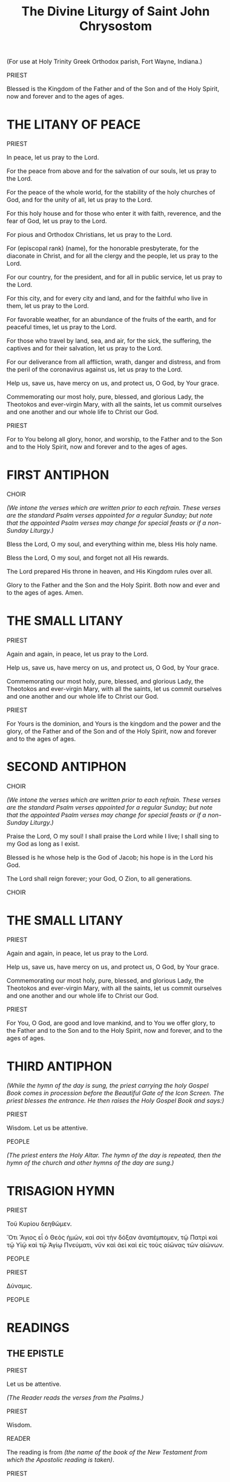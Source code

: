#+TITLE: The Divine Liturgy of Saint John Chrysostom
#+OPTIONS: num:nil toc:nil
# \documentclass[12pt,letterpaper,twoside]{article}
#+LaTeX_CLASS_OPTIONS: article
#+LaTeX_CLASS_OPTIONS: [12pt,letterpaper,twoside]
#+LATEX_HEADER: \usepackage{palatino}
#+LATEX_HEADER: \textwidth=6.5truein
#+LATEX_HEADER: \textheight=9.5truein
#+LATEX_HEADER: \topmargin=-0.8truein
#+LATEX_HEADER: \oddsidemargin=0truein
#+LATEX_HEADER: \evensidemargin=0truein
#+LATEX_HEADER: \parindent=0em
#+LATEX_HEADER: \parskip=1em
#+LATEX_HEADER: \usepackage[utf8]{inputenc}
#+LATEX_HEADER: \usepackage[greek, english]{babel}
#+LATEX_HEADER: \usepackage[LGR,T1]{fontenc}
#+HTML_HEAD: <style type="text/css">
#+HTML_HEAD:   <!--/*--><![CDATA[/*><!--*/
#+HTML_HEAD:   body { font-size: 16px; }
#+HTML_HEAD:   .figure p { text-align: left; }
#+HTML_HEAD:   /*]]>*/-->
#+HTML_HEAD: </style>

#+name: lpsnippet
#+begin_src emacs-lisp :exports none :results silent
"\\paper{
indent=0\\mm
line-width=170\\mm
oddFooterMarkup=##f
oddHeaderMarkup=##f
bookTitleMarkup=##f
scoreTitleMarkup=##f
}"
#+end_src

#+begin_src lilypond :exports none :results none :file images/Amen.png :noweb yes
<<lpsnippet()>>
\relative c'' {
  \textLengthOn
  \override Staff.TimeSignature #'stencil = ##f
  \time 2/4
  g2
  \time 4/4
  g1
}\addlyrics{A- men}
#+end_src

#+begin_src lilypond :exports none :results none :file images/Amin.png :noweb yes
<<lpsnippet()>>
\relative c'' {
  \textLengthOn
  \override Staff.TimeSignature #'stencil = ##f
  \time 2/4
  g2
  \time 4/4
  g1
}\addlyrics{Ἀ -- μήν}\addlyrics{A -- min}
#+end_src

#+begin_src lilypond :exports none :results none :file images/LHM00.png :noweb yes
<<lpsnippet()>>
\relative c'' {
  \textLengthOn
  \override Staff.TimeSignature #'stencil = ##f
  \time 3/4
  g4( fis) e
  \time 5/4
  g4 g1
}\addlyrics{Lord, have mer- cy}
#+end_src

#+begin_src lilypond :exports none :results none :file images/KE00.png :noweb yes
<<lpsnippet()>>
\relative c'' {
  \textLengthOn
  \override Staff.TimeSignature #'stencil = ##f
  \time 3/4
  g4 fis e
  \time 6/4
  g4 g g1
}\addlyrics{Κύ -- ρι -- ε, 'λέ -- η -- σον}\addlyrics{Ky -- ri -- e, 'le -- i -- son}
#+end_src

#+begin_src lilypond :exports none :results none :file images/TYOL00.png :noweb yes
<<lpsnippet()>>
\relative c'' {
  \textLengthOn
  \override Staff.TimeSignature #'stencil = ##f
  \time 2/4
  g2
  \time 4/4
  a2 a | g1
}\addlyrics{To You, O Lord}
#+end_src

#+begin_src lilypond :exports none :results none :file images/first-antiphon-en.png :noweb yes
<<lpsnippet()>>
\layout {
  indent = #0
  line-width = #120
  ragged-last = ##t
}
\relative c' {
  \textLengthOn
  \override Staff.TimeSignature #'stencil = ##f
  \time 4/4
  e4 e e f
  \time 6/4
  g4 g g g f g
  \time 4/4
  a2 g | a2 f | g4( a g f) | e1
}\addlyrics{Through the in- ter- ces- sions of the The- o- to- kos, Sa- vior, save us.}
#+end_src

#+begin_src lilypond :exports none :results none :file images/first-antiphon-final-en.png :noweb yes
<<lpsnippet()>>
\layout {
  indent = #0
  line-width = #120
  ragged-last = ##t
}
\relative c'' {
  \textLengthOn
  \override Staff.TimeSignature #'stencil = ##f
  \time 4/4
  g4 g g g
  \time 6/4
  a4 g g f g a | a4( b) b1 | g4 g a2(g4 e) |
  \time 4/4
  f2.( g4 a2 g)\fermata |
}\addlyrics{Through the in- ter- ces- sions of the The- o- to- kos, Sa- vior, save us.}
#+end_src

#+begin_src lilypond :exports none :results none :file images/first-antiphon-gr.png :noweb yes
<<lpsnippet()>>
\layout {
  indent = #0
  line-width = #120
  ragged-last = ##t
}
\relative c' {
  \textLengthOn
  \override Staff.TimeSignature #'stencil = ##f
  \time 2/4
  e4 f
  \time 6/4
  g2 g4 g f g
  \time 4/4
  a2 g | a2 f | g4( a) g f | e1
}\addlyrics{Ταῖς πρεσ- βεί- αις τῆς Θε- ο- τό- κου, Σῶ- τερ, σῶ- σον ἡ- μᾶς.}
 \addlyrics{Tes pres- vi- es tis The- o- to- ku, So- ter, so- son i- mas.}
#+end_src

#+begin_src lilypond :exports none :results none :file images/second-antiphon-en.png :noweb yes
<<lpsnippet()>>
\layout {
  indent = #0
  line-width = #120
  ragged-last = ##t
}
\relative c'' {
  \textLengthOn
  \override Staff.TimeSignature #'stencil = ##f
  \time 4/4
  a4( b) b4 a
  \time 2/4
  a4 g
  \time 6/4
  g2. f4 g a
  \time 4/4
  b2 a4 g | g1 | a4 f a g | g4 f f e | e1
}\addlyrics{Save us, O Son of God, who did a- rise from the dead. We sing to You, Al- le- lu- i- a.}
#+end_src

#+begin_src lilypond :exports none :results none :file images/second-antiphon-gr.png :noweb yes
<<lpsnippet()>>
\layout {
  indent = #0
  line-width = #120
  ragged-last = ##t
}
\relative c'' {
  \textLengthOn
  \override Staff.TimeSignature #'stencil = ##f
  \time 4/4
  a4( b) b4 b | b4 a a g
  \time 6/4
  g2. f4 g a
  \time 4/4
  b2 a4 g | g1 |  a4 f a g | g4 f f e | e1
}\addlyrics{Σῶ- σον ἡ- μᾶς Υἱ- ὲ Θε- οῦ, ὁ ἀ- να- στὰς ἐκ νε- κρῶν, ψάλ- λον- τάς σοι, Ἀλ- λη- λού- ϊ- α.}
 \addlyrics{So- son i- mas i- e The- u o a- na- stas ek- ne- kron psal- lon- das Si, Al- li- lu- i- a.}
#+end_src

#+begin_src lilypond :exports none :results none :file images/both-mode2-en.png :noweb yes
<<lpsnippet()>>
\layout {
  indent = #0
  line-width = #120
  ragged-last = ##t
}
\relative c' {
  \textLengthOn
  \override Staff.TimeSignature #'stencil = ##f
  \time 1/4
  f4
  \time 2/4 g4 e
  \time 4/4 e8( f g4) g f
  \time 2/4 g4 a
  \time 4/4 (b4 a) g f
  \time 3/4 g4 e f
  \time 2/4 g2
}\addlyrics{Both now and ev- er and to the a- ges of a- ges. A- men.}
#+end_src

#+begin_src lilypond :exports none :results none :file images/glory-both-mode2-en.png :noweb yes
<<lpsnippet()>>
\layout {
  indent = #0
  line-width = #120
  ragged-last = ##t
}
\relative c'' {
  \textLengthOn
  \override Staff.TimeSignature #'stencil = ##f
  \time 4/4 g4 f g a | b4 a g f | \time 2/4 g4 r4 | \time 4/4 f4 g g e | e8( f g4) g r4
  \time 3/4 f4 g a |\time 4/4 b4( a) g f | \time 2/4 g4 g | \time 4/4 a8( b a4) g f | \time 3/4 g4 e f | \time 2/4 g4 r4
}\addlyrics{Glo- ry to the Fa- ther and the Son and the Ho- ly Spi- rit.
  Now and for -- ev -- er and to the a -- ges of a -- ges. A -- men.}
#+end_src

#+begin_src lilypond :exports none :results none :file images/justinian-hymn-en.png :noweb yes
<<lpsnippet()>>
\layout {
  indent = #0
  line-width = #120
  ragged-last = ##t
}
\relative c' {
  \textLengthOn
  \override Staff.TimeSignature #'stencil = ##f
  \time 4/4
  e2 e4 f | g4 g g g | a2 a | g2. g4 | b4( a) g( f) | f2( e^\fermata)
  f4 d e f | g4 g g g |a4 a g( f) | g4 g e f8( g) | f4( g) g2^\fermata
  r2 g4 a | a4( b) b2( b) a4 b | c2 b4( a) | a2 g^\fermata | g4( e) f g | a2 a | a2 g4^\fermata
  g4 | b2 a4 g | g4 f f2 | e2^\fermata
  e4 f | g2 g4 g | a2 a | g2. g4 | b4 a g( f) | e4 d d^\fermata( c^\fermata)
  g'4^\fermata g^\fermata a b | c2 b4( a) | a4 a g^\fermata
  g | g4 g b a | g4 f e f | g2. g4 | g4 a b a | g4 f f^\fermata e^\fermata | g4( f e2 f4 g a) g 
}\addlyrics{
 On- ly be- got- ten Son and Word of God, Im- mor- tal One,
 who for our sal- va- tion did so hum- ble Your- self by ta- king on flesh,
 ta- king flesh by, by the The- o- to- kos and ev- er- vir- gin Ma- ry;
 with- out change did You be- come man,
 and were cru- ci- fied, Christ our God;
 but con- quered death by Your death.
 As one of the Ho- ly Tri- ni- ty,
 and be- ing glo- ri- fied to- ge- ther with
 the Fa- ther and the Ho- ly Spi- rit, save us.
}
#+end_src

#+begin_src lilypond :exports none :results none :file images/entrance-hymn-en.png :noweb yes
<<lpsnippet()>>
\layout {
  indent = #0
  line-width = #120
  ragged-last = ##t
}
\markup { \override #'(line-width . 68.5) \fill-line { \null \null \teeny "(G. Theodoridis)" } }
\relative c'' {
  \textLengthOn
  \override Staff.TimeSignature #'stencil = ##f
  \time 3/4
  g4 g g
  \time 4/4
  e4( f g a) g2 g4 g b( a g f) \time 3/4 e2 f4 \time 6/4 a( g f8 g e f g2)
  \time 4/4
  g8( a b4) b a \time 3/4 a2 g4 \time 4/4 g2
  g4 f \time 3/4 e2 f4 \time 4/4 a( g f8 g e f \time 3/4 g2)
  g4 \time 3/4 a( b) b \time 4/4 b( a) a g \time 7/4 g8( a b4) a4 g1
}\addlyrics{
  Come, let us
  wor -- ship and bow down be -- fore Christ. __
 Save us, O Son of God
 ris -- en from the dead, __
 we sing to You: Al -- le -- lu -- i -- a.
}
#+end_src

#+begin_src lilypond :exports none :results none :file images/holy-god-en.png :noweb yes
<<lpsnippet()>>
\layout {
  indent = #0
  line-width = #120
  ragged-last = ##t
}
%\markup { \override #'(line-width . 68.5) \fill-line { \null \null \teeny "(Old Green Book)" } }
\relative c'' {
  \textLengthOn
  \override Staff.TimeSignature #'stencil = ##f
  \time 4/4
  b4( a g f | g2) e | f2( g) |
  b4( a g f | g2) e | f2 g |
  g4( e) f g | b4( a g f) | e2. g4 | b2( a) | g2 f | g1 |
}\addlyrics{Ho -- ly God, Ho -- ly Migh -- ty, Ho -- ly Im -- mor -- tal, have mer -- cy on us.}
#+end_src

#+begin_src lilypond :exports none :results none :file images/holy-immortal-en.png :noweb yes
<<lpsnippet()>>
\layout {
  indent = #0
  line-width = #120
  ragged-last = ##t
}
%\markup { \override #'(line-width . 68.5) \fill-line { \null \null \teeny "(Old Green Book)" } }
\relative c'' {
  \textLengthOn
  \override Staff.TimeSignature #'stencil = ##f
  \time 4/4
  g4( e) f g | b4( a g f) | e2. g4 | b2( a) | g2 f | g1 |
}\addlyrics{Ho -- ly Im -- mor -- tal, have mer -- cy on us.}
#+end_src

#+begin_src lilypond :exports none :results none :file images/holy-god-gr.png :noweb yes
<<lpsnippet()>>
\layout {
  indent = #0
  line-width = #120
  ragged-last = ##t
}
%\markup { \override #'(line-width . 68.5) \fill-line { \null \null \teeny "(Old Green Book)" } }
\relative c'' {
  \textLengthOn
  \override Staff.TimeSignature #'stencil = ##f
  \time 4/4
  b4( a) g( f) | g2 e | f2 g |
  b4( a) g( f) | g2 e | f2 g |
  g4 e f g | b4( a) g( f) | e2. g4 | b2 a | g2 f | g1 |
}\addlyrics{Ἅ -- γι -- ος ὁ Θε -- ός, Ἅ -- γι -- ος ἰσ -- χυ -- ρός, Ἅ -- γι -- ος ἀ -- θά -- να -- τος, ἐ -- λέ -- η -- σον ἡ -- μᾶς.}
\addlyrics{A -- yi -- os o The -- os, A -- yi -- os I -- schi -- ros, A -- yi -- os A -- tha -- na -- tos, e -- le -- i -- son i -- mas.}
#+end_src


(For use at Holy Trinity Greek Orthodox parish, Fort Wayne, Indiana.)

# THE DIVINE LITURGY OF ST. JOHN CHRYSOSTOM

PRIEST

Blessed is the Kingdom of the Father and of the Son and of the Holy Spirit, now and forever and to the ages of ages.

[[./images/Amen.png]]

* THE LITANY OF PEACE

# DEACON
PRIEST

In peace, let us pray to the Lord.

[[./images/LHM00.png]]

For the peace from above and for the salvation of our souls, let us pray to the Lord.

[[./images/LHM00.png]]

For the peace of the whole world, for the stability of the holy churches of God, and for the unity of all, let us pray to the Lord.

[[./images/LHM00.png]]

For this holy house and for those who enter it with faith, reverence, and the fear of God, let us pray to the Lord.

[[./images/LHM00.png]]

For pious and Orthodox Christians, let us pray to the Lord.

[[./images/LHM00.png]]

For (episcopal rank) (name), for the honorable presbyterate, for the diaconate in Christ, and for all the clergy and the people, let us pray to the Lord.

[[./images/LHM00.png]]

For our country, for the president, and for all in public service, let us pray to the Lord.

[[./images/LHM00.png]]

For this city, and for every city and land, and for the faithful who live in them, let us pray to the Lord.

[[./images/LHM00.png]]

For favorable weather, for an abundance of the fruits of the earth, and for peaceful times, let us pray to the Lord.

[[./images/LHM00.png]]

For those who travel by land, sea, and air, for the sick, the suffering, the captives and for their salvation, let us pray to the Lord.

[[./images/LHM00.png]]

For our deliverance from all affliction, wrath, danger and distress, and from the peril of the coronavirus against us, let us pray to the Lord.

[[./images/LHM00.png]]

Help us, save us, have mercy on us, and protect us, O God, by Your grace.

[[./images/LHM00.png]]

Commemorating our most holy, pure, blessed, and glorious Lady, the Theotokos and ever-virgin Mary, with all the saints, let us commit ourselves and one another and our whole life to Christ our God.

[[./images/TYOL00.png]]

PRIEST

For to You belong all glory, honor, and worship, to the Father and to the Son and to the Holy Spirit, now and forever and to the ages of ages.

[[./images/Amen.png]]

* FIRST ANTIPHON

CHOIR

/(We intone the verses which are written prior to each refrain. These verses are the standard Psalm verses appointed for a regular Sunday; but note that the appointed Psalm verses may change for special feasts or if a non-Sunday Liturgy.)/

Bless the Lord, O my soul, and everything within me, bless His holy name.

# Through the intercessions of the Theotokos, Savior, save us.
[[./images/first-antiphon-en.png]]

Bless the Lord, O my soul, and forget not all His rewards.

# #+LATEX: \selectlanguage{greek}
# #+LATEX: Ταῖς πρεσβείαις τῆς Θεοτόκου, Σῶτερ, σῶσον ἡμᾶς. \\
# #+LATEX: \selectlanguage{greekq}
# #+LATEX: \emph{(Tes pres- vi- es tis The- o- to- ku, So- ter, so- son i- mas.)}
# #+HTML: <p>Ταῖς πρεσβείαις τῆς Θεοτόκου, Σῶτερ, σῶσον ἡμᾶς.<br/><i>(Tes pres- vi- es tis The- o- to- ku, So- ter, so- son i- mas.)</i></p>
[[./images/first-antiphon-gr.png]]

The Lord prepared His throne in heaven, and His Kingdom rules over all.

[[./images/first-antiphon-en.png]]

Glory to the Father and the Son and the Holy Spirit.  Both now and ever and to the ages of ages. Amen.

[[./images/first-antiphon-final-en.png]]

* THE SMALL LITANY

# DEACON
PRIEST

Again and again, in peace, let us pray to the Lord.

# /(Lord, have mercy.)/
[[./images/LHM00.png]]

Help us, save us, have mercy on us, and protect us, O God, by Your grace.

# /(Lord, have mercy.)/
[[./images/LHM00.png]]

Commemorating our most holy, pure, blessed, and glorious Lady, the Theotokos and ever-virgin Mary, with all the saints, let us commit ourselves and one another and our whole life to Christ our God.

# /(To You, O Lord.)/
[[./images/TYOL00.png]]

PRIEST

For Yours is the dominion, and Yours is the kingdom and the power and the glory, of the Father and of the Son and of the Holy Spirit, now and forever and to the ages of ages.

# /(Amen.)/
[[./images/Amen.png]]

* SECOND ANTIPHON

CHOIR

/(We intone the verses which are written prior to each refrain. These verses are the standard Psalm verses appointed for a regular Sunday; but note that the appointed Psalm verses may change for special feasts or if a non-Sunday Liturgy.)/

Praise the Lord, O my soul! I shall praise the Lord while I live; I shall sing to my God as long as I exist.

# Save us, O Son of God, risen from the dead. We sing to You, Alleluia.
[[./images/second-antiphon-en.png]]

Blessed is he whose help is the God of Jacob; his hope is in the Lord his God.

# #+LATEX: \selectlanguage{greek}
# #+LATEX: Σῶσον ἡμᾶς Υἱὲ Θεοῦ, ὁ ἀναστὰς ἐκ νεκρῶν, ψάλλοντάς σοι, Ἀλληλούϊα. \\
# #+LATEX: \selectlanguage{greek}
# #+LATEX: \emph{(So- son i- mas i- e The- u o a- na- stas ek- ne- kron psal- lon- das Si, Al- li- lu- i- a.)}
# #+HTML: <p>Σῶσον ἡμᾶς Υἱὲ Θεοῦ, ὁ ἀναστὰς ἐκ νεκρῶν, ψάλλοντάς σοι, Ἀλληλούϊα.<br/><i>(So- son i- mas i- e The- u o a- na- stas ek- ne- kron psal- lon- das Si, Al- li- lu- i- a.)</i></p>
[[./images/second-antiphon-gr.png]]

The Lord shall reign forever; your God, O Zion, to all generations.

# Save us, O Son of God, risen from the dead. We sing to You, Alleluia.
[[./images/second-antiphon-en.png]]

CHOIR

# Glory to the Father and the Son and the Holy Spirit.
# Both now and ever and to the ages of ages. Amen.
# Music from AGES (Sacraments, Services, and Music > Frequently Used > Glory. Both now. > Mode 2 > Heirmologic )
[[./images/glory-both-mode2-en.png]]

# # Music from AGES (The Both before the Theotokion "You are suprememly blessed, O Virgin")
# [[./images/both-mode2-en.png]]

# Old Green Book:
# Only begotten Son and Word of God, Immortal One, who for our salvation did so humble Yourself by taking on flesh, taking flesh by, by the Theotokos and ever-virgin Mary; without change did You become man, and were crucified, Christ our God; but conquered death by Your death. As one of the Holy Trinity, and being glorified together with the Father and the Holy Spirit, save us.
[[./images/justinian-hymn-en.png]]

* THE SMALL LITANY

# DEACON
PRIEST

Again and again, in peace, let us pray to the Lord.

# /(Lord, have mercy.)/
[[./images/LHM00.png]]

Help us, save us, have mercy on us, and protect us, O God, by Your grace.

# /(Lord, have mercy.)/
[[./images/LHM00.png]]

Commemorating our most holy, pure, blessed, and glorious Lady, the Theotokos and ever-virgin Mary, with all the saints, let us commit ourselves and one another and our whole life to Christ our God.

# /(To You, O Lord.)/
[[./images/TYOL00.png]]

PRIEST

For You, O God, are good and love mankind, and to You we offer glory, to the Father and to the Son and to the Holy Spirit, now and forever, and to the ages of ages.

# /(Amen.)/
[[./images/Amen.png]]

* THIRD ANTIPHON

/(While the hymn of the day is sung, the priest carrying the holy Gospel Book comes in procession before the Beautiful Gate of the Icon Screen. The priest blesses the entrance. He then raises the Holy Gospel Book and says:)/

PRIEST

Wisdom. Let us be attentive.

PEOPLE

[[./images/entrance-hymn-en.png]]

# #+LATEX: \selectlanguage{greek}
# Δεῦτε προσκυνήσωμεν καὶ προσπέσωμεν Χριστῷ. Σῶσον ἡμᾶς Υἱὲ Θεοῦ, ὁ ἀναστὰς ἐκ νεκρῶν, ψάλλοντάς σοι, Ἀλληλούϊα.
# #+LATEX: \selectlanguage{english}

# Come, let us worship and bow down before Christ. Save us, O Son of God who did rise from the dead, we sing to You: Alleluia.

/(The priest enters the Holy Altar. The hymn of the day is repeated, then the hymn of the church and other hymns of the day are sung.)/

* TRISAGION HYMN

PRIEST

#+LATEX: \selectlanguage{greek}
#+LATEX: Τοῦ Κυρίου δεηθῶμεν. \\[1em]
#+LATEX: \emph{(Κύριε, ἐλέησον.)} \\
#+LATEX: \selectlanguage{english}
#+LATEX: \emph{(Ky - ri - e, - 'le - i – son)} \\[1em]
#+HTML: <p>Τοῦ Κυρίου δεηθῶμεν.</p>
# #+HTML: <p><i>(Κύριε, ἐλέησον.)</i><br/>
# #+HTML: <i>(Ky - ri - e, - 'le - i – son)</i></p>

[[./images/KE00.png]]

#+LATEX: \selectlanguage{greek}
#+LATEX: Ὅτι Ἅγιος εἶ ὁ Θεὸς ἡμῶν, καὶ σοὶ τὴν δόξαν ἀναπέμπομεν, τῷ Πατρὶ καὶ τῷ Υἱῷ καὶ τῷ Ἁγίῳ Πνεύματι, νῦν καὶ ἀεί καὶ εἰς τοὺς αἰῶνας τῶν αἰώνων. \\[1em]
#+LATEX: \emph{(Ἀμήν.)} \\
#+LATEX: \selectlanguage{english}
#+LATEX: \emph{(A-min.)} \\[1em]
#+HTML: <p>Ὅτι Ἅγιος εἶ ὁ Θεὸς ἡμῶν, καὶ σοὶ τὴν δόξαν ἀναπέμπομεν, τῷ Πατρὶ καὶ τῷ Υἱῷ καὶ τῷ Ἁγίῳ Πνεύματι, νῦν καὶ ἀεί καὶ εἰς τοὺς αἰῶνας τῶν αἰώνων.</p>
# #+HTML: <p><i>(Ἀμήν.)</i><br/><i>(A-min.)</i></p>

[[./images/Amin.png]]

PEOPLE

# Holy God, Holy Mighty, Holy Immortal, have mercy on us.
[[./images/holy-god-en.png]]

#+LATEX: \selectlanguage{greek}
#+LATEX: Ἅγιος ὁ Θεός, Ἅγιος ἰσχυρός, Ἅγιος ἀθάνατος, ἐλέησον ἡμᾶς. \\
#+LATEX: \selectlanguage{english}
#+LATEX: (A-yi - os o The-os, A-yi-os I-schi-ros, A-yi-os A - tha-na - tos, e - le-i-son i - mas.) \\[1em]
# #+HTML: <p>Ἅγιος ὁ Θεός, Ἅγιος ἰσχυρός, Ἅγιος ἀθάνατος, ἐλέησον ἡμᾶς.<br/>
# #+HTML: (A-yi - os o The-os, A-yi-os I-schi-ros, A-yi-os A - tha-na - tos, e - le-i-son i - mas.)</p>
[[./images/holy-god-gr.png]]

# Holy God, Holy Mighty, Holy Immortal, have mercy on us.
[[./images/holy-god-en.png]]

# Glory to the Father and the Son and the Holy Spirit. Both now and ever and to the ages of ages. Amen.
[[./images/glory-both-mode2-en.png]]


# Holy Immortal, have mercy on us.
[[./images/holy-immortal-en.png]]

# #+LATEX: \selectlanguage{greek}
# #+LATEX: Δόξα Πατρί καί Υἱῷ καί Ἁγίῳ Πνεύματι· καί νῦν καί ἀεί καί εἰς τούς αἰῶνας τῶν αἰώνων. Ἀμήν. \\
# #+LATEX: \selectlanguage{english}
# #+LATEX: (Dho-xa Pa-tri ke I-i-o ke A-yi-o Pnev-ma-ti, ke nin ke a-i ke is tus e-o-nas ton e-on-on. A-min) \\[1em]
# #+HTML: <p>Δόξα Πατρί καί Υἱῷ καί Ἁγίῳ Πνεύματι· καί νῦν καί ἀεί καί εἰς τούς αἰῶνας τῶν αἰώνων. Ἀμήν.<br/>
# #+HTML: (Dho-xa Pa-tri ke I-i-o ke A-yi-o Pnev-ma-ti, ke nin ke a-i ke is tus e-o-nas ton e-on-on. A-min)</p>

# #+LATEX: \selectlanguage{greek}
# #+LATEX: Ἅγιος ἀθάνατος, ἐλέησον ἡμᾶς. \\
# #+LATEX: \selectlanguage{english}
# #+LATEX: (A-yi-os A - tha-na - tos, e - le-i-son i - mas.) \\[1em]
# #+HTML: <p>Ἅγιος ἀθάνατος, ἐλέησον ἡμᾶς.<br/>
# #+HTML: (A-yi-os A - tha-na - tos, e - le-i-son i - mas.)</p>

PRIEST

#+LATEX: \selectlanguage{greek}
Δύναμις.
#+LATEX: \selectlanguage{english}

PEOPLE

#+LATEX: \selectlanguage{greek}
#+LATEX: Ἅγιος ὁ Θεός, Ἅγιος ἰσχυρός, Ἅγιος ἀθάνατος, ἐλέησον ἡμᾶς. \\
#+LATEX: \selectlanguage{english}
#+LATEX: (A-yi - os o The-os, A-yi-os I-schi-ros, A-yi-os A - tha-na - tos, e - le-i-son i - mas.) \\[1em]
# #+HTML: <p>Ἅγιος ὁ Θεός, Ἅγιος ἰσχυρός, Ἅγιος ἀθάνατος, ἐλέησον ἡμᾶς.<br/>
# #+HTML: (A-yi - os o The-os, A-yi-os I-schi-ros, A-yi-os A - tha-na - tos, e - le-i-son i - mas.)</p>
[[./images/holy-god-gr.png]]

* READINGS

** THE EPISTLE

PRIEST

Let us be attentive.

/(The Reader reads the verses from the Psalms.)/

PRIEST

Wisdom.

READER

The reading is from /(the name of the book of the New Testament from which the Apostolic reading is taken)/.

PRIEST

Let us be attentive.

/(The Reader reads the designated apostolic lesson of the day)/

PRIEST

Peace be with you.

PEOPLE

Alleluia. Alleluia. Alleluia.

** THE HOLY GOSPEL

PRIEST

Wisdom. Arise. Let us hear the Holy Gospel. Peace be with you all.

PEOPLE

And with your spirit.

PRIEST

The reading is from the Holy Gospel according to /(Name)/.

PEOPLE

Glory to You, O Lord, glory to You.

PRIEST

Let us be attentive!

/(The priest reads the designated lesson from one of the four Holy Gospels.)/

PEOPLE

Glory to You, O Lord, glory to You.

* CHILDREN'S SERMON

/(The priest's addresses a sermon to the children in attendance.)/

PRIEST

And grant that always guarded by Your power we may give glory to You, the Father and the Son and the Holy Spirit, now and forever and to the ages of ages.

/(Amen.)/

* THE GREAT ENTRANCE

PEOPLE

# #+LATEX: \selectlanguage{greek}
Οἱ τὰ Χερουβεὶμ μυστικῶς εἰκονίζοντες, καὶ τῇ ζωοποιῷ Τριάδι Τριάδι τὸν τρισάγιον ὕμνον προσᾴδοντες, πᾶσαν τὴν βιοτικὴν ἀποθώμεθα πᾶσαν μέριμναν, ὡς τὸν Βασιλέα τῶν ὅλων ὑποδεξόμενοι.
# #+LATEX: \selectlanguage{english}

/(I - ta che - rou - vim, my-sti - kos i-ko-ni- zon-des, ke ti zo-o-pi - o Tri-a-thi Tri-a-a-a-  thi-i-ton Trisa-gi-on i-mnon-pro-sa-thon-tes pa-san-tin vi-o-ti-kin a-po-tho-me-Tha pa-san me-ti-mna-an os ton va-si-le-a ton o-lon i-po-tho-xo-me-ni.)/

# Old Green Book:
We who mystically represent the Cherubim, represent the Cherubim and we sing, we sing unto the life giving Trinity, the Trinity, the Trinity, Trinity, the Trinity the thrice holy hymn, we sing the thrice holy hymn. Let us lay aside the cares, all the cares of this life, all the cares of this life that we may receive the King, receive the King of all.

# DEACON
PRIEST

May the Lord God remember all of you in His kingdom, now and forever and to the ages of ages.

/(The priest enters the sanctuary, while the people sing the end of the Cherubic Hymn.)/

PEOPLE

Amen.
# Old Green Book:
Invisibly escorted by angelic hosts, angelic hosts. Alleluia. Alleluia. Alleluia.

/(After placing the holy gifts on the holy Table, the priest says:)/

* THE LITANY OF COMPLETION

# DEACON
PRIEST

Let us complete our prayer to the Lord.

/(Lord, have mercy.)/

For the precious Gifts here presented, let us pray to the Lord.

/(Lord, have mercy.)/

For this holy house and for those who enter it with faith, reverence, and the fear of God, let us pray to the Lord.

/(Lord, have mercy.)/

For our deliverance from all affliction, wrath, danger, and necessity, let us pray to the Lord.

/(Lord, have mercy.)/

Help us, save us, have mercy on us, and protect us, O God, by Your grace.

/(Lord, have mercy.)/

That the whole day may be perfect, holy, peaceful, and sinless, let us ask the Lord.

/(Grant this, O Lord.)/

For an angel of peace, a faithful guide, a guardian of our souls and bodies, let us ask the Lord.

/(Grant this, O Lord.)/

For pardon and remission of our sins and transgressions, let us ask the Lord.

/(Grant this, O Lord.)/

For that which is good and beneficial for our souls, and for peace for the world, let us ask the Lord.

/(Grant this, O Lord.)/

That we may complete the remaining time of our life in peace and repentance, let us ask the Lord.

/(Grant this, O Lord.)/

And let us ask for a Christian end to our life, peaceful, without shame and suffering, and for a good defense before the awesome judgment seat of Christ.

/(Grant this, O Lord.)/

Commemorating our most holy, pure, blessed, and glorious Lady, the Theotokos and ever-virgin Mary, with all the saints, let us commit ourselves and one another and our whole life to Christ our God.

/(To You, O Lord.)/

** THE PRAYER OF THE PROSKOMIDE

PRIEST

Through the mercies of Your only begotten Son, with Whom You are blessed, together with Your all-holy, good, and life-creating Spirit, now and forever and to the ages of ages.

CHOIR

Amen.

PRIEST

Peace be with all.

CHOIR

And with your spirit.

DEACON

Let us love one another, that with oneness of mind we may confess:

CHOIR

Father, Son, and Holy Spirit: Trinity, one in essence and undivided.

/(The Priest kisses the holy Gifts and he sings in Romanian:)/

PRIEST

Iubite-voi, Doamne, vartutea mea! Domnul este intarirea mea si scaparea mea si izbavitorul meu! \\
/(Translation: I love You, O Lord, my strength. The Lord is my rock, and my fortress, and my deliverer.)/

DEACON

The doors! The doors! In wisdom, let us be attentive!

** THE SYMBOL OF OUR FAITH (THE CREED)

PEOPLE

/Greek/

#+LATEX: \selectlanguage{greek}
#+LATEX: Πιστεύω εἰς ἕνα Θεόν, Πατέρα, Παντοκράτορα, ποιητὴν οὐρανοῦ καὶ γῆς, ὁρατῶν τε πάντων καὶ ἀοράτων. \\[0.5em]
#+LATEX: Καὶ εἰς ἕνα Κύριον Ἰησοῦν Χριστόν, τὸν Υἱὸν τοῦ Θεοῦ τὸν μονογενῆ, τὸν ἐκ τοῦ Πατρὸς γεννηθέντα πρὸ πάντων τῶν αἰώνων· \\[0.5em]
#+LATEX: φῶς ἐκ φωτός, Θεὸν ἀληθινὸν ἐκ Θεοῦ ἀληθινοῦ, γεννηθέντα οὐ ποιηθέντα, ὁμοούσιον τῷ Πατρί, δι' οὗ τὰ πάντα ἐγένετο. \\[0.5em]
#+LATEX: Τὸν δι' ἡμᾶς τοὺς ἀνθρώπους καὶ διὰ τὴν ἡμετέραν σωτηρίαν κατελθόντα ἐκ τῶν οὐρανῶν καὶ σαρκωθέντα ἐκ Πνεύματος Ἁγίου καὶ Μαρίας τῆς Παρθένου καὶ ἐνανθρωπήσαντα. \\[0.5em]
#+LATEX: Σταυρωθέντα τε ὑπὲρ ἡμῶν ἐπὶ Ποντίου Πιλάτου, καὶ παθόντα καὶ ταφέντα. \\[0.5em]
#+LATEX: Καὶ ἀναστάντα τῇ τρίτῃ ἡμέρα κατὰ τὰς Γραφάς. \\[0.5em]
#+LATEX: Καὶ ἀνελθόντα εἰς τοὺς οὐρανοὺς καὶ καθεζόμενον ἐκ δεξιῶν τοῦ Πατρός. \\[0.5em]
#+LATEX: Καὶ πάλιν ἐρχόμενον μετὰ δόξης κρῖναι ζῶντας καὶ νεκρούς, οὗ τῆς βασιλείας οὐκ ἔσται τέλος. \\[0.5em]
#+LATEX: Καὶ εἰς τὸ Πνεῦμα τὸ Ἅγιον, τὸ Κύριον, τὸ ζωοποιόν, τὸ ἐκ τοῦ Πατρὸς ἐκπορευόμενον, \\[0.5em]
#+LATEX: τὸ σὺν Πατρὶ καὶ Υἱῷ συμπροσκυνούμενον καὶ συνδοξαζόμενον, τὸ λαλῆσαν διὰ τῶν προφητῶν. \\[0.5em]
#+LATEX: Εἰς μίαν, Ἁγίαν, Καθολικὴν καὶ Ἀποστολικὴν Ἐκκλησίαν. Ὁμολογῶ ἓν βάπτισμα εἰς ἄφεσιν ἁμαρτιῶν. \\[0.5em]
#+LATEX: Προσδοκῶ ἀνάστασιν νεκρῶν. Καὶ ζωὴν τοῦ μέλλοντος αἰῶνος. Ἀμήν.
#+LATEX: \selectlanguage{english}

#+HTML: <p>Πιστεύω εἰς ἕνα Θεόν, Πατέρα, Παντοκράτορα, ποιητὴν οὐρανοῦ καὶ γῆς, ὁρατῶν τε πάντων καὶ ἀοράτων. <br style="margin-bottom:0.3em" />
#+HTML: Καὶ εἰς ἕνα Κύριον Ἰησοῦν Χριστόν, τὸν Υἱὸν τοῦ Θεοῦ τὸν μονογενῆ, τὸν ἐκ τοῦ Πατρὸς γεννηθέντα πρὸ πάντων τῶν αἰώνων· <br style="margin-bottom:0.3em" />
#+HTML: φῶς ἐκ φωτός, Θεὸν ἀληθινὸν ἐκ Θεοῦ ἀληθινοῦ, γεννηθέντα οὐ ποιηθέντα, ὁμοούσιον τῷ Πατρί, δι' οὗ τὰ πάντα ἐγένετο. <br style="margin-bottom:0.3em" />
#+HTML: Τὸν δι' ἡμᾶς τοὺς ἀνθρώπους καὶ διὰ τὴν ἡμετέραν σωτηρίαν κατελθόντα ἐκ τῶν οὐρανῶν καὶ σαρκωθέντα ἐκ Πνεύματος Ἁγίου καὶ Μαρίας τῆς Παρθένου καὶ ἐνανθρωπήσαντα. <br style="margin-bottom:0.3em" />
#+HTML: Σταυρωθέντα τε ὑπὲρ ἡμῶν ἐπὶ Ποντίου Πιλάτου, καὶ παθόντα καὶ ταφέντα. <br style="margin-bottom:0.3em" />
#+HTML: Καὶ ἀναστάντα τῇ τρίτῃ ἡμέρα κατὰ τὰς Γραφάς. <br style="margin-bottom:0.3em" />
#+HTML: Καὶ ἀνελθόντα εἰς τοὺς οὐρανοὺς καὶ καθεζόμενον ἐκ δεξιῶν τοῦ Πατρός. <br style="margin-bottom:0.3em" />
#+HTML: Καὶ πάλιν ἐρχόμενον μετὰ δόξης κρῖναι ζῶντας καὶ νεκρούς, οὗ τῆς βασιλείας οὐκ ἔσται τέλος. <br style="margin-bottom:0.3em" />
#+HTML: Καὶ εἰς τὸ Πνεῦμα τὸ Ἅγιον, τὸ Κύριον, τὸ ζωοποιόν, τὸ ἐκ τοῦ Πατρὸς ἐκπορευόμενον, <br style="margin-bottom:0.3em" />
#+HTML: τὸ σὺν Πατρὶ καὶ Υἱῷ συμπροσκυνούμενον καὶ συνδοξαζόμενον, τὸ λαλῆσαν διὰ τῶν προφητῶν. <br style="margin-bottom:0.3em" />
#+HTML: Εἰς μίαν, Ἁγίαν, Καθολικὴν καὶ Ἀποστολικὴν Ἐκκλησίαν. Ὁμολογῶ ἓν βάπτισμα εἰς ἄφεσιν ἁμαρτιῶν. <br style="margin-bottom:0.3em" />
#+HTML: Προσδοκῶ ἀνάστασιν νεκρῶν. Καὶ ζωὴν τοῦ μέλλοντος αἰῶνος. Ἀμήν.</p>

/English/

#+LATEX: I believe in one God, Father Almighty, Creator of heaven and earth, and of all things visible and invisible. \\[0.5em]
#+LATEX: And in one Lord Jesus Christ, the only-begotten Son of God, begotten of the Father before all ages; \\[0.5em]
#+LATEX: Light of Light, true God of true God, begotten, not created, of one essence with the Father through Whom all things were made. \\[0.5em]
#+LATEX: Who for us men and for our salvation came down from heaven and was incarnate of the Holy Spirit and the Virgin Mary and became man. \\[0.5em]
#+LATEX: He was crucified for us under Pontius Pilate, and suffered and was buried; \\[0.5em]
#+LATEX: And He rose on the third day, according to the Scriptures. \\[0.5em]
#+LATEX: He ascended into heaven and is seated at the right hand of the Father; \\[0.5em]
#+LATEX: And He will come again with glory to judge the living and dead. His kingdom shall have no end. \\[0.5em]
#+LATEX: And in the Holy Spirit, the Lord, the Creator of life, Who proceeds from the Father, \\[0.5em]
#+LATEX: Who together with the Father and the Son is worshipped and glorified, Who spoke through the prophets. \\[0.5em]
#+LATEX: In one, holy, catholic, and apostolic Church. I confess one baptism for the forgiveness of sins. \\[0.5em]
#+LATEX: I look for the resurrection of the dead, and the life of the age to come. Amen.

#+HTML: <p>I believe in one God, Father Almighty, Creator of heaven and earth, and of all things visible and invisible. <br style="margin-bottom:0.3em" />
#+HTML: And in one Lord Jesus Christ, the only-begotten Son of God, begotten of the Father before all ages; <br style="margin-bottom:0.3em" />
#+HTML: Light of Light, true God of true God, begotten, not created, of one essence with the Father through Whom all things were made. <br style="margin-bottom:0.3em" />
#+HTML: Who for us men and for our salvation came down from heaven and was incarnate of the Holy Spirit and the Virgin Mary and became man. <br style="margin-bottom:0.3em" />
#+HTML: He was crucified for us under Pontius Pilate, and suffered and was buried; <br style="margin-bottom:0.3em" />
#+HTML: And He rose on the third day, according to the Scriptures. <br style="margin-bottom:0.3em" />
#+HTML: He ascended into heaven and is seated at the right hand of the Father; <br style="margin-bottom:0.3em" />
#+HTML: And He will come again with glory to judge the living and dead. His kingdom shall have no end. <br style="margin-bottom:0.3em" />
#+HTML: And in the Holy Spirit, the Lord, the Creator of life, Who proceeds from the Father, <br style="margin-bottom:0.3em" />
#+HTML: Who together with the Father and the Son is worshipped and glorified, Who spoke through the prophets. <br style="margin-bottom:0.3em" />
#+HTML: In one, holy, catholic, and apostolic Church. I confess one baptism for the forgiveness of sins. <br style="margin-bottom:0.3em" />
#+HTML: I look for the resurrection of the dead, and the life of the age to come. Amen.</p>

* THE HOLY ANAPHORA

DEACON

Let us stand aright! Let us stand in awe! Let us be attentive, that we may present the Holy Offering in peace.

CHOIR

A mercy of peace, a sacrifice of praise.

PRIEST

The grace of our Lord Jesus Christ, and the love of God and Father, and the communion of the Holy Spirit, be with you all.

CHOIR

And with your spirit.

PRIEST

Let us lift up our hearts.

CHOIR

We lift them up to the Lord.

PRIEST

Let us give thanks to the Lord.

CHOIR

It is proper and right.

PRIEST

It is proper and right to sing to You, bless You, praise You, thank You and worship You in all places of Your dominion; for You are God ineffable, beyond comprehension, invisible, beyond understanding, existing forever and always the same; You and Your only begotten Son and Your Holy Spirit. You brought us into being out of nothing, and when we fell, You raised us up again. You did not cease doing everything until You led us to heaven and granted us Your kingdom to come. For all these things we thank You and Your only begotten Son and Your Holy Spirit; for all things that we know and do not know, for blessings seen and unseen that have been bestowed upon us. We also thank You for this liturgy which You are pleased to accept from our hands, even though You are surrounded by thousands of Archangels and tens of thousands of Angels, by the Cherubim and Seraphim, six-winged, many-eyed, soaring with their wings,

PRIEST

Singing the victory hymn, proclaiming, crying out, and saying:

PEOPLE

# Old Green Book:
Holy, holy, holy, Lord of angelic hosts, heaven, heaven and earth are filled with Your glory. Hosanna in the highest. O Blessed is He who comes in the Lord’s name. In the name of the Lord. Hosanna in the highest.

#+LATEX: \selectlanguage{greek}
#+LATEX: Ἅγιος, ἅγιος, ἅγιος Κύριος Σαβαώθ· πλήρης ὁ οὐρανὸς καὶ ἡ γῆ τῆς δόξης σου, ὡσαννὰ ἐν τοῖς ὑψίστοις. Εὐλογημένος ὁ ἐρχόμενος ἐν ὀνόματι Κυρίου. Ὡσαννὰ ὁ ἐν τοῖς ὑψίστοις. \\
#+LATEX: \selectlanguage{english}
#+LATEX: \emph{(A-yi-os, A-yi - os, A-yi-os, Ky - ri-os Sa-va-oth, pli - ris o ou-ra-nos, ke i yi tis dho-xis Sou. O-san - na en tis i - psi - stis. Ev-lo-yi - me-nos o er- ho-me-nos eno-no-ma-ti Ky-ri-ou, O-san-na o en tis i-psi-stis.)}
#+HTML: <p>Ἅγιος, ἅγιος, ἅγιος Κύριος Σαβαώθ· πλήρης ὁ οὐρανὸς καὶ ἡ γῆ τῆς δόξης σου, ὡσαννὰ ἐν τοῖς ὑψίστοις. Εὐλογημένος ὁ ἐρχόμενος ἐν ὀνόματι Κυρίου. Ὡσαννὰ ὁ ἐν τοῖς ὑψίστοις.<br/><i>(A-yi-os, A-yi - os, A-yi-os, Ky - ri-os Sa-va-oth, pli - ris o ou-ra-nos, ke i yi tis dho-xis Sou. O-san - na en tis i - psi - stis. Ev-lo-yi - me-nos o er- ho-me-nos eno-no-ma-ti Ky-ri-ou, O-san-na o en tis i-psi-stis.)</i></p>

PRIEST

Take, eat, this is my Body, which is broken for you for the forgiveness of sins.

PEOPLE

Amen.

PRIEST

Likewise, after supper, He took the cup, saying:

PRIEST

Drink of it all of you; this is my Blood of the new Covenant which is shed for you and for many for the forgiveness of sins.

PEOPLE

Amen.

PRIEST

Remembering, therefore, this command of the Savior, and all that came to pass for our sake, the cross, the tomb, the resurrection on the third day, the ascension into heaven, the enthronement at the right hand of the Father, and the second, glorious coming.

PRIEST

We offer You Your own of Your own in behalf of all and for all.

PEOPLE

#+LATEX: \selectlanguage{greek}
Σὲ ὑμνοῦμεν, σὲ εὐλογοῦμεν, σοὶ εὐχαριστοῦμεν, Κύριε, καὶ δεόμεθά σου, ὁ Θεὸς ἡμῶν.
#+LATEX: \selectlanguage{english}

We praise, we praise you and we bless, we bless You. Thanks we give to You, to You O Lord. Fervently we pray to You, to You, our God.

PRIEST

Once again we offer to You this spiritual worship without the shedding of blood, and we ask, pray and entreat You: Send down Your Holy Spirit upon us and upon these gifts here presented.

PRIEST

And make this bread the precious Body of Your Christ.

PEOPLE

Amen.

PRIEST

And that which is in this cup the precious Blood of Your Christ.

PEOPLE

Amen.

PRIEST

Changing them by Your Holy Spirit.

PEOPLE

Amen. Amen. Amen.

PRIEST

So that they may be to those who partake of them for vigilance of soul, forgiveness of sins, communion of Your Holy Spirit, fulfillment of the kingdom of heaven, confidence before You, and not in judgment or condemnation. Again, we offer this spiritual worship for those who repose in the faith: forefathers, fathers, patriarchs, prophets, apostles, preachers, evangelists, martyrs, confessors, ascetics and for every righteous spirit made perfect in faith.

PRIEST

Especially for our most holy, pure, blessed, and glorious Lady, the Theotokos and ever virgin Mary.

* Hymn to the Theotokos

PEOPLE

Truly it is proper to call you blessed, ever blessed Theotokos. You who are most pure and ever esteemeed, and the mother of our God. You who are more worthy than the Cherubim, and by far more glorious than the Seraphim; you who incorruptibly gave birth to God, God the Word. Verily O Theotokos we magnify you, magnify you.

PRIEST

Above all, remember, Lord, our Archbishop and father Nicholas. Grant that he may serve Your holy churches in peace. Keep him safe, honorable and healthy for many years, rightly teaching the word of Your truth.

PRIEST

Remember also, Lord, those whom each of us call to mind and all your people.

PEOPLE

And all Your people.

PRIEST

Remember, Lord, the city in which we live, every city and country, and the faithful who dwell in them. Remember, Lord, the travelers, the sick, the suffering, and the captives, granting them protection and salvation. Remember, Lord, those who do charitable work, who serve in Your holy churches, and who care for the poor. And send Your mercy upon us all.

PRIEST

And grant that with one voice and one heart we may glorify and praise Your most honored and majestic name, of the Father and the Son and the Holy Spirit, now and forever and to the ages of ages.

PEOPLE

Amen.


PRIEST

The mercy of our great God and Savior Jesus Christ be with all of you.

PEOPLE

And with your spirit.

PRIEST

Having remembered all the saints, let us again in peace pray to the Lord.

PEOPLE

Lord, have mercy.

PRIEST

For the precious Gifts offered and consecrated, let us pray to the Lord.

PEOPLE

Lord, have mercy.

PRIEST

That our loving God who has received them at His holy, heavenly, and spiritual altar as an offering of spiritual fragrance, may in return send upon us divine grace and the gift of the Holy Spirit, let us pray.

PEOPLE

Lord, have mercy.

PRIEST

Having prayed for the unity of the faith and for the communion of the Holy Spirit, let us commit ourselves, and one another, and our whole life to Christ our God.

PEOPLE

To You, O Lord.

PRIEST

We entrust to You, loving Master, our whole life and hope, and we ask, pray, and entreat: make us worthy to partake of your heavenly and awesome Mysteries from this holy and spiritual Table with a clear conscience; for the remission of sins, forgiveness of transgressions, communion of the Holy Spirit, inheritance of the kingdom of heaven, confidence before You, and not in judgment or condemnation.

PRIEST

And make us worthy, Master, with confidence and without fear of condemnation, to dare call You, the heavenly God, FATHER, and to say:

* THE LORD’S PRAYER (in Multiple languages)

PEOPLE

/Greek/

#+LATEX: \selectlanguage{greek}
Πάτερ ἡμῶν, ὁ ἐν τοῖς οὐρανοῖς· \\
ἁγιασθήτω τὸ ὄνομά σου, \\
ἐλθέτω ἡ βασιλεία σου, \\
γενηθήτω τὸ θέλημά σου, \\
ὡς ἐν οὐρανῷ καὶ ἐπὶ τῆς γῆς. \\
Τὸν ἄρτον ἡμῶν τὸν ἐπιούσιον δὸς ἡμῖν σήμερον. \\
Καὶ ἄφες ἡμῖν τὰ ὀφειλήματα ἡμῶν, \\
ὡς καὶ ἡμεῖς ἀφίεμεν τοῖς ὀφειλέταις ἡμῶν. \\
Καὶ μὴ εἰσενέγκῃς ἡμᾶς εἰς πειρασμόν, \\
ἀλλὰ ῥῦσαι ἡμᾶς ἀπὸ τοῦ πονηροῦ.
#+LATEX: \selectlanguage{english}

Pater hēmōn, (h)o en tois ouranois \\
(h)agiasthētō to onoma sou; \\
elthetō (h)ē basileia sou; \\
genethetō to thelēma sou \\
(h)ōs en ouranōi, kai epi tēs gēs; \\
ton arton (h)ēmōn ton epiousion dos (h)ēmin sēmeron; \\
kai aphes (h)ēmin ta opheilēmata (h)ēmōn, \\
(h)ōs kai (h)ēmeis aphiemen tois opheiletais (h)ēmōn; \\
kai mē eisenenkēis (h)ēmas eis peirasmon, \\
alla rhusai (h)ēmas apo tou ponērou.

/Romanian/

Tatal nostru Care esti in ceruri, \\
Sfinteasca-se numele Tau, \\
Vie imparatia Ta, Faca-se voia Ta, \\
precum in cer asa si pre Pamant. \\
Painea noastra cea de toate zilele, \\
da-ne-o noua astazi \\
Si ne iarta noua greselile noastre \\
Precum si noi iertam gresitilor nostri. \\
Si nu ne duce pe noi in ispita, \\
Ci ne izbaveste de cel rau.

TA-tel no-stru Ka-ray esht un chair-oor \\
Sfyn-tsa-ska-se nume-lay Tow, \\
Vee-a im-para-tsee-ya Ta, \\
Faake-se voi-ya Ta, Preycum oon chair aasha she peh pamunt. \\
Pree-na nwas-truh cha dei twatei zeelaylay \\
Dun-neeo nowa astazz She ne yarrta nowa Gre-sha-lei-lei nwas-tyray, \\
Precum she noy yertum gre-she-tsilor noshtree. \\
She nu neh doo-tcheh pei noy un eespita, \\
Chih neh isba-vesh-the dei chel rreaw.

/French/

Notre Père, qui es aux cieux, \\
que ton nom soit sanctifié, \\
que ton règne vienne, \\
que ta volonté soit faite \\
sur la terre comme au ciel; \\
donne-nous aujourd'hui notre pain essentiel; \\
remets-nous nos dettes, \\
comme nous aussi les remettons à nos débiteurs; \\
et ne nous laisse pas entrer dans l'épreuve, \\
mais délivre-nous du Malin.

/Spanish/

Padre nuestro que estás en los cielos, \\
Santificado sea Tu Nombre. \\
Venga Tu reino. \\
Hágase Tu voluntad así en la tierra como en el cielo. \\
Danos hoy nuestro pan de cada día. \\
Perdona nuestras ofensas, así como también nosotros perdonamos a los que nos ofenden. \\
No nos dejes caer en la tentación y líbranos del mal.

/Slavonic/

Оч͠е нашь ижє ѥси на н͠бсєхъ . да с͠титьсѧ имѧ \\
твоѥ да придєть ц͠рствиѥ твоѥ · да бѫдєть воля \\
твоя · яка на н͠бси и на земли хлѣбъ нашь насѫщьиыи · \\
даждь намъ дьньсь · и остави намъ · длъгы \\
нашѧ · яко и мы оставляємъ длъжникомъ нашимъ \\
и нє въвєди насъ въ напасть · иъ избави ны отъ нєприязни

Ot-che nash, Ee-zhe ye see na nye-bye-sekh! da svya-tee-tsya ee-mya \\
Tvo-ye, da pri-ee-dyet Tsar-stvi-ye Tvo-ye: da boo-dyet vol-ya \\
Tvo-ya, ya-ko na nye-bye-see ee na zem-lee. Khleb nash na-soosch-nui \\
dazhd nam dnyes: ee o-sta-vee nam dol-gee \\
na-shya, ya-ko-zhe ee mui o-sta-vlya-yem dol-zhnee-kom na-shuim: \\
 ee nye vvye-dee nas vo ees-koo-shye-ni-ye, no eez-ba-vee nas ot loo-ka-va-go.

/English/

Our Father, who art in heaven, hallowed be Thy name. \\
Thy kingdom come. Thy will be done, \\
on earth as it is in heaven. \\
Give us this day our daily bread; \\
and forgive us our trespasses, \\
as we forgive those who trespass against us; \\
and lead us not into temptation, but deliver us from evil.

PRIEST

For Yours is the Kingdom and the power and the glory, of the Father and of the Son and of the Holy Spirit, now and forever and to the ages of ages.

/(Amen.)/

Peace be with all.

/(And with your spirit.)/

# DEACON

Let us bow our heads to the Lord.

/(To You, O Lord.)/

PRIEST (read)

We give thanks to You, invisible King. By Your infinite power You created all things and by Your great mercy You brought everything from nothing into being. Master, look down from heaven upon those who have bowed their heads before You; they have bowed not before flesh and blood, but before You the awesome God. Therefore, Master, guide the course of our life for our benefit according to the need of each of us. Sail with those who sail; travel with those who travel; and heal the sick, Physician of our souls and bodies.

PRIEST (intoned)

By the grace, mercy, and love for us of Your only begotten Son, with whom You are blessed, together with Your all holy, good, and life giving Spirit, now and forever and to the ages of ages.

PEOPLE

Amen.

* HOLY COMMUNION

PRIEST (read)

Lord Jesus Christ, our God, hear us from Your holy dwelling place and from the glorious throne of Your kingdom. You are enthroned on high with the Father and are also invisibly present among us. Come and sanctify us, and let Your pure Body and precious Blood be given to us by Your mighty hand and through us to all Your people.

PRIEST (intoned)

Let us be attentive.

The holy Gifts for the holy people of God.

PEOPLE

One is Holy, one is Lord, Jesus Christ, for the glory of God the Father. Amen.

#+LATEX: \selectlanguage{greek}
Εἷς Ἅγιος, εἷς Κύριος, Ἰησοῦς Χριστός, εἰς δόξαν Θεοῦ Πατρός. Ἀμήν. \\
#+LATEX: \selectlanguage{english}
(Is A-yi - os, is Ky-ri - os, I-i - sous Chri- - stos is dho - xan The - ou Pa - tros. A - min.)

PEOPLE

/(The *Communion Prayers* are recited by all those prepared to receive the holy Mysteries.)/

I believe and confess, Lord, that You are truly the Christ, the Son of the living God, who came into the world to save sinners, of whom I am the first. I also believe that this is truly Your pure Body and that this is truly Your precious Blood. Therefore, I pray to You, have mercy upon me, and forgive my transgressions, voluntary and involuntary, in word and deed, known and unknown. And make me worthy without condemnation to partake of Your pure Mysteries for the forgiveness of sins and for life eternal. Amen.

How shall I, who am unworthy, enter into the splendor of Your saints? If I dare to enter into the bridal chamber, my clothing will accuse me, since it is not a wedding garment; and being bound up, I shall be cast out by the angels. In Your love, Lord, cleanse my soul and save me.

Loving Master, Lord Jesus Christ, my God, let not these holy Gifts be to my condemnation because of my unworthiness, but for the cleansing and sanctification of soul and body and the pledge of the future life and kingdom. It is good for me to cling to God and to place in Him the hope of my salvation.

Receive me today, Son of God, as a partaker of Your mystical Supper. I will not reveal Your mystery to Your adversaries, nor will I give You a kiss as did Judas. But as the thief, I confess to You: Lord, remember me in Your kingdom.

** COMMUNION HYMN

/(The Communion Hymn may change according to the Feast Day.)/

PEOPLE

Praise, praise the Lord from the heavens; praise Him; praise Him in the highest, the highest.

#+LATEX: \selectlanguage{greek}
#+LATEX: Αἰνεῖτε τὸν Κύριον ἐκ τῶν οὐρανῶν. Αἰνεῖτε αὐτὸν ἐν τοῖς ὑψίστοις. Ἀλληλούϊα. Ἀλληλούϊα. Ἀλληλούϊα \\
#+LATEX: \selectlanguage{english}
#+LATEX: \emph{(E - ni - te ton Ky - ri - on ek ton ou-ra - non, e- -  ni - te af - ton en tis i - psi - stis. Al-li- lou-i - a. Al-li-lou-i - a. Al-li - lou - i - a.)}
#+HTML: <p>Αἰνεῖτε τὸν Κύριον ἐκ τῶν οὐρανῶν. Αἰνεῖτε αὐτὸν ἐν τοῖς ὑψίστοις. Ἀλληλούϊα. Ἀλληλούϊα. Ἀλληλούϊα<br/><i>(E - ni - te ton Ky - ri - on ek ton ou-ra - non, e- -  ni - te af - ton en tis i - psi - stis. Al-li- lou-i - a. Al-li-lou-i - a. Al-li - lou - i - a.)</i></p>

/(The Priest partakes of the body and the blood of the Lord and he prepares the Holy Communion for the people)/

/(He takes the holy Cup, comes to the Royal Doors, raises it and says:)/

PRIEST

#+LATEX: \selectlanguage{greek}
#+LATEX: Μετὰ φόβου Θεοῦ, πίστεως καὶ ἀγάπης προσέλθετε.
#+LATEX: \selectlanguage{english}
#+LATEX: Approach with fear of God, with faith and with love.
#+HTML: <p>Μετὰ φόβου Θεοῦ, πίστεως καὶ ἀγάπης προσέλθετε. Approach with fear of God, with faith and with love.</p>

/(Those prepared come forth with reverence to receive Holy Communion, singing the communion hymn.)/

/(When Communion has been given to all, the priest blesses the people with the chalice, saying:)/

PRIEST

O God, save Your people and bless Your inheritance.

PEOPLE

We have seen the light, the true light and have received the heavenly Spirit; we now have found the true faith, by our worshiping the undivided Trinity, Who has saved, saved us.

#+LATEX: \selectlanguage{greek}
#+LATEX: Εἴδομεν τὸ φῶς τὸ ἀληθινόν, ἐλάβομεν Πνεῦμα ἐπουράνιον, εὕρομεν πίστιν ἀληθῆ, ἀδιαίρετον Τριάδα προσκυνοῦντες, αὕτη γὰρ ἡμᾶς ἔσωσεν. \\
#+LATEX: \selectlanguage{english}
#+LATEX: \emph{(I-dho-men to fos to a - li-thi - non e - la-vo-men Pnev-ma e-pou - ra-ni-on, ev-ro-men pi-	stin a-li - thi a-dhi - e-re-ton Tri - a-da pro-ski- noon - des. Af-ti ghar i - mas e - so - sen.)}
#+HTML: <p>Εἴδομεν τὸ φῶς τὸ ἀληθινόν, ἐλάβομεν Πνεῦμα ἐπουράνιον, εὕρομεν πίστιν ἀληθῆ, ἀδιαίρετον Τριάδα προσκυνοῦντες, αὕτη γὰρ ἡμᾶς ἔσωσεν.<br/><i>(I-dho-men to fos to a - li-thi - non e - la-vo-men Pnev-ma e-pou - ra-ni-on, ev-ro-men pi-	stin a-li - thi a-dhi - e-re-ton Tri - a-da pro-ski- noon - des. Af-ti ghar i - mas e - so - sen.)</i></p>

PRIEST

Always, now and forever and to the ages of ages.

PEOPLE

Amen.

PEOPLE

Let our mouths be filled with Your praise, O Lord, that we may sing of Your glory. You have made us worthy to partake of Your holy mysteries. Keep us in Your holiness, that all the day long we may meditate upon Your righteousness. Alleluia. Alleluia. Alleluia.

PRIEST

Let us be attentive. Having partaken of the divine, holy, pure, immortal, heavenly, life giving, and awesome Mysteries of Christ, let us worthily give thanks to the Lord.

PEOPLE

Lord, have mercy.

PRIEST

Help us, save us, have mercy upon us, and protect us, O God, by Your grace.

PEOPLE

Lord, have mercy.

PRIEST

Having prayed for a perfect, holy, peaceful and sinless day, let us commit ourselves and one another and our whole life to Christ our God.

PEOPLE

To You, O Lord.

PRIEST

For You are our sanctification and to You we give glory, to the Father and the Son and the Holy Spirit, now and forever and to the ages of ages.

PEOPLE

Amen.


* THE DISMISSAL

PRIEST

Let us go forth in peace. Let us pray to the Lord. 

PEOPLE

Lord, have mercy.

PRIEST

Lord, bless those who praise You and sanctify those who trust in You. Save Your people and bless Your inheritance. Protect the whole body of Your Church. Sanctify those who love the beauty of Your house. Glorify them in return by Your divine power, and do not forsake us who hope in You. Grant peace to Your world, to Your churches, to the clergy, to those in public service, to the armed forces and to all Your people. For every good and perfect gift is from above, coming from You, the Father of lights. To You we give glory, thanksgiving and worship, to the Father and the Son and the Holy Spirit, now and forever and to the ages of ages.

PEOPLE

Amen.

#+LATEX: \selectlanguage{greek}
#+LATEX: Εἴη τὸ ὄνομα Κυρίου εὐλογημένον ἀπὸ τοῦ νῦν καὶ ἕως τοῦ αἰῶνος. \\
#+LATEX: \selectlanguage{english}
#+LATEX: I-i to o-no-ma Ky - ri - ou ev-lo-yi - me-non a - po tou nin, ke e-os tou e - o-nos.
#+HTML: <p>Εἴη τὸ ὄνομα Κυρίου εὐλογημένον ἀπὸ τοῦ νῦν καὶ ἕως τοῦ αἰῶνος.<br/><i>(I-i to o-no-ma Ky - ri - ou ev-lo-yi - me-non a - po tou nin, ke e-os tou e - o-nos.)</i></p>

Blessed be the name of the Lord, from this time forth, forever and forever.

#+LATEX: \selectlanguage{greek}
#+LATEX: Τὸ ὄνομα Κυρίου εὐλογημένον ἀπὸ τοῦ νῦν καὶ ἕως τοῦ αἰῶνος. \\
#+LATEX: \selectlanguage{english}
#+LATEX: \emph{(To o-no-ma Ky - ri - ou ev-lo-yi - me-non a - po tou nin, ke e-os tou e - o-nos.)}
#+HTML: <p>Τὸ ὄνομα Κυρίου εὐλογημένον ἀπὸ τοῦ νῦν καὶ ἕως τοῦ αἰῶνος..<br/><i>(To o-no-ma Ky - ri - ou ev-lo-yi - me-non a - po tou nin, ke e-os tou e - o-nos.)</i></p>

PRIEST

Let us pray to the Lord.

PEOPLE

Lord, have mercy. Lord, have mercy. Lord, have mercy. Father give the blessing.

PRIEST

May the blessing of the Lord and His mercy come upon you through His divine 	grace and love always, now and forever and to the ages of ages.

PEOPLE

Amen.

PRIEST

Glory to You, O Christ, our hope, glory to you.

May Christ our true God (who is risen from the dead), as a good, loving and merciful God, have mercy upon us and save us, through the intercessions of His most pure and holy Mother; the power of the precious and life giving Cross; the protection of the honorable, bodiless powers of heaven, the supplications of the honorable, glorious prophet and forerunner John the Baptist; the holy, glorious and praiseworthy apostles; the holy, glorious and triumphant martyrs; our holy and God-bearing Fathers; the holy and righteous ancestors Joachim and Anna; Saint (of the day) whose memory we commemorate today, and all the saints.
PEOPLE

Amen.

PEOPLE

*(softly)* Unto the one who blesses us and sanctifies us with God’s grace, Lord 	keep him in Your care, many years unto him.

PRIEST

Through the prayers of our holy fathers, Lord Jesus Christ, our God, have mercy 	on us and save us. 

PEOPLE

Amen.
